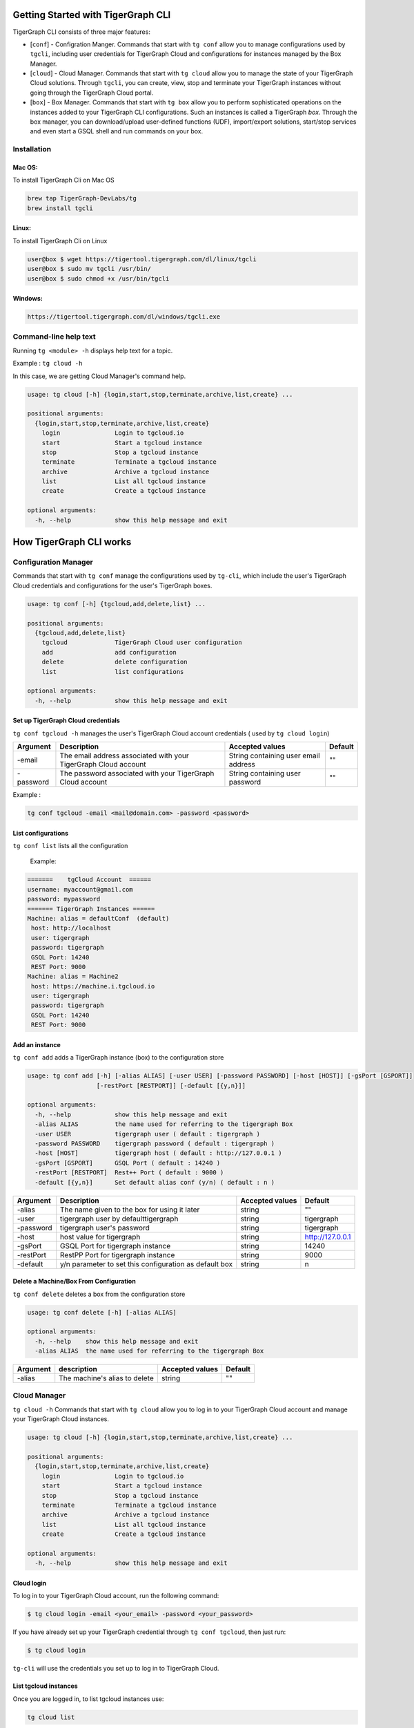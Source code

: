
Getting Started with TigerGraph CLI
===================================

TigerGraph CLI consists of three major features:


* [\ ``conf``\ ]  - Configration Manger. Commands that start with ``tg conf`` allow you to manage configurations used by ``tgcli``\ , including user credentials for TigerGraph Cloud and configurations for instances managed by the Box Manager. 
* [\ ``cloud``\ ] - Cloud Manager. Commands that start with ``tg cloud`` allow you to manage the state of your TigerGraph Cloud solutions. Through ``tgcli``\ , you can create, view, stop and terminate your TigerGraph instances without going through the TigerGraph Cloud portal. 
* [\ ``box``\ ] - Box Manager. Commands that start with ``tg box`` allow you to perform sophisticated operations on the instances added to your TigerGraph CLI configurations. Such an instances is called a TigerGraph *box*. Through the box manager, you can download/upload user-defined functions (UDF), import/export solutions, start/stop services and even start a GSQL shell and run commands on your box. 

Installation
------------

Mac OS:
^^^^^^^

To install TigerGraph Cli on Mac OS

.. code-block::

   brew tap TigerGraph-DevLabs/tg
   brew install tgcli

Linux:
^^^^^^

To install TigerGraph Cli on Linux 

.. code-block:: SHELL

   user@box $ wget https://tigertool.tigergraph.com/dl/linux/tgcli
   user@box $ sudo mv tgcli /usr/bin/
   user@box $ sudo chmod +x /usr/bin/tgcli

Windows:
^^^^^^^^

.. code-block::

   https://tigertool.tigergraph.com/dl/windows/tgcli.exe

Command-line help text
----------------------

Running ``tg <module> -h`` displays help text for a topic. 

Example : ``tg cloud -h`` 

In this case, we are getting Cloud Manager's command help. 

.. code-block::

   usage: tg cloud [-h] {login,start,stop,terminate,archive,list,create} ...

   positional arguments:
     {login,start,stop,terminate,archive,list,create}
       login               Login to tgcloud.io
       start               Start a tgcloud instance
       stop                Stop a tgcloud instance
       terminate           Terminate a tgcloud instance
       archive             Archive a tgcloud instance
       list                List all tgcloud instance
       create              Create a tgcloud instance

   optional arguments:
     -h, --help            show this help message and exit

How TigerGraph CLI works
========================

Configuration Manager
---------------------

Commands that start with ``tg conf`` manage the configurations used by ``tg-cli``\ , which include the user's TigerGraph Cloud credentials and configurations for the user's TigerGraph boxes. 

.. code-block::

   usage: tg conf [-h] {tgcloud,add,delete,list} ...

   positional arguments:
     {tgcloud,add,delete,list}
       tgcloud             TigerGraph Cloud user configuration
       add                 add configuration
       delete              delete configuration
       list                list configurations

   optional arguments:
     -h, --help            show this help message and exit

Set up TigerGraph Cloud credentials
^^^^^^^^^^^^^^^^^^^^^^^^^^^^^^^^^^^

``tg conf tgcloud -h`` manages the user's TigerGraph Cloud account credentials ( used by ``tg cloud login``\ )

.. list-table::
   :header-rows: 1

   * - Argument
     - Description
     - Accepted values
     - Default
   * - -email
     - The email address associated with your TigerGraph Cloud account
     - String containing user email address
     - ""
   * - -password
     - The password associated with your TigerGraph Cloud account
     - String containing user password
     - ""


Example : 

.. code-block::

   tg conf tgcloud -email <mail@domain.com> -password <password>

List configurations
^^^^^^^^^^^^^^^^^^^

``tg conf list`` lists all the configuration 

 Example:

.. code-block::

   =======    tgCloud Account  ======
   username: myaccount@gmail.com
   password: mypassword
   ======= TigerGraph Instances ======
   Machine: alias = defaultConf  (default)  
    host: http://localhost
    user: tigergraph
    password: tigergraph
    GSQL Port: 14240
    REST Port: 9000
   Machine: alias = Machine2
    host: https://machine.i.tgcloud.io
    user: tigergraph
    password: tigergraph
    GSQL Port: 14240
    REST Port: 9000

Add an instance
^^^^^^^^^^^^^^^

``tg conf add`` adds a TigerGraph instance (box) to the configuration store

.. code-block::

   usage: tg conf add [-h] [-alias ALIAS] [-user USER] [-password PASSWORD] [-host [HOST]] [-gsPort [GSPORT]]
                      [-restPort [RESTPORT]] [-default [{y,n}]]

   optional arguments:
     -h, --help            show this help message and exit
     -alias ALIAS          the name used for referring to the tigergraph Box
     -user USER            tigergraph user ( default : tigergraph )
     -password PASSWORD    tigergraph password ( default : tigergraph )
     -host [HOST]          tigergraph host ( default : http://127.0.0.1 )
     -gsPort [GSPORT]      GSQL Port ( default : 14240 )
     -restPort [RESTPORT]  Rest++ Port ( default : 9000 )
     -default [{y,n}]      Set default alias conf (y/n) ( default : n )

.. list-table::
   :header-rows: 1

   * - Argument
     - Description
     - Accepted values
     - Default
   * - -alias
     - The name given to the box for using it later
     - string
     - ""
   * - -user
     - tigergraph user by defaulttigergraph
     - string
     - tigergraph
   * - -password
     - tigergraph user's password
     - string
     - tigergraph
   * - -host
     - host value for tigergraph
     - string
     - http://127.0.0.1
   * - -gsPort
     - GSQL Port for tigergraph instance
     - string
     - 14240
   * - -restPort
     - RestPP Port for tigergraph instance
     - string
     - 9000
   * - -default
     - y/n parameter to set this configuration as default box
     - string
     - n


Delete a Machine/Box From Configuration
^^^^^^^^^^^^^^^^^^^^^^^^^^^^^^^^^^^^^^^

``tg conf delete`` deletes a box from the configuration store

.. code-block::

   usage: tg conf delete [-h] [-alias ALIAS]

   optional arguments:
     -h, --help    show this help message and exit
     -alias ALIAS  the name used for referring to the tigergraph Box

.. list-table::
   :header-rows: 1

   * - Argument
     - description
     - Accepted values
     - Default
   * - -alias
     - The machine's alias to delete
     - string
     - ""


Cloud Manager
-------------

``tg cloud -h`` Commands that start with ``tg cloud`` allow you to log in to your TigerGraph Cloud account and manage your TigerGraph Cloud instances.

.. code-block::

   usage: tg cloud [-h] {login,start,stop,terminate,archive,list,create} ...

   positional arguments:
     {login,start,stop,terminate,archive,list,create}
       login               Login to tgcloud.io
       start               Start a tgcloud instance
       stop                Stop a tgcloud instance
       terminate           Terminate a tgcloud instance
       archive             Archive a tgcloud instance
       list                List all tgcloud instance
       create              Create a tgcloud instance

   optional arguments:
     -h, --help            show this help message and exit

Cloud login
^^^^^^^^^^^

To log in to your TigerGraph Cloud account, run the following command:

.. code-block:: SHELL

   $ tg cloud login -email <your_email> -password <your_password>

If you have already set up your TigerGraph credential through ``tg conf tgcloud``\ , then just run:

.. code-block::

   $ tg cloud login

``tg-cli`` will use the credentials you set up to log in to TigerGraph Cloud.

List tgcloud instances
^^^^^^^^^^^^^^^^^^^^^^

Once you are logged in, to list tgcloud instances use:

.. code-block::

   tg cloud list

.. code-block::

   usage: tg cloud list [-h] [-activeonly [{y,n}]] [-o [{stdout,json}]]

   optional arguments:
     -h, --help           show this help message and exit
     -activeonly [{y,n}]  Hide terminated Boxes
     -o [{stdout,json}]   Output for the tigergraph-cli

.. list-table::
   :header-rows: 1

   * - argument
     - description
     - accepted values
     - default
   * - -activeonly
     - list only active instances ( no terminated )
     - string
     - "y"
   * - -o
     - output mode stdout or json
     - string
     - "stdout"


Start/Stop/Terminate/Archive a TigerGraph Cloud solution
^^^^^^^^^^^^^^^^^^^^^^^^^^^^^^^^^^^^^^^^^^^^^^^^^^^^^^^^

To change the state of a machine on TigerGraph Cloud use:

.. code-block::

   tg cloud start -id <machine-id-from-list>
   tg cloud stop -id <machine-id-from-list>
   tg cloud terminate -id <machine-id-from-list>
   tg cloud archive -id <machine-id-from-list>

Box Manager
-----------

``tg box -h`` Commands that start with ``tg box`` allow you to perform sophisticated operations on your TigerGraph instances (boxes). 

.. code-block::

   usage: tg box [-h] {demos,algos,gsql,udf,udt,services,backup,import,starter-kit} ...

   positional arguments:
     {demos,algos,gsql,udf,udt,services,backup,import,starter-kit}
       demos               Loads demos to TigerGraph box.
       algos               Loads algos to TigerGraph box.
       gsql                Execute a gsql terminal.
       udf                 get/update UDF for TigerGraph box.
       udt                 get/update UDT for TigerGraph box.
       services            Start/Stop GPE/GSE/RESTPP Services in TigerGraph box.
       backup              Backup a TigerGraph box.
       import              Import a TigerGraph box from a ZIP file.
       starter-kit         Load a starter kit to TigerGraph box

   optional arguments:
     -h, --help            show this help message and exit

Launch a GSQL terminal
^^^^^^^^^^^^^^^^^^^^^^

This function launches a GSQL terminal ( Pure Python )

.. code-block:: SHELL

   user@box $ tg box gsql -alias <your_box_alias>
   Welcome to tigergraph
   GSQL >

.. code-block::

   usage: tg box gsql [-h] [-alias ALIAS] [-user USER] [-password PASSWORD] [-host [HOST]] [-gsPort [GSPORT]]

   optional arguments:
     -h, --help          show this help message and exit
     -alias ALIAS        tigergraph Box to use
     -user USER          tigergraph user ( default : tigergraph )
     -password PASSWORD  tigergraph password ( default : tigergraph )
     -host [HOST]        tigergraph host ( default : http://127.0.0.1)
     -gsPort [GSPORT]    GSQL Port ( default : 14240 )

UDF Download/Upload
^^^^^^^^^^^^^^^^^^^

Download/Upload UDF 

.. code-block:: SHELL

   user@box $ tg box udf -alias <your_box_alias> -ops download
   user@box $ tg box udf -alias <your_box_alias> -ops upload

Full usage:

.. code-block::

   usage: tg box udf [-h] [-alias ALIAS] [-user USER] [-password PASSWORD] [-host [HOST]] [-gsPort [GSPORT]]
                     [-ops {download,upload}]

   optional arguments:
     -h, --help            show this help message and exit
     -alias ALIAS          tigergraph Box to use
     -user USER            tigergraph user ( default : tigergraph )
     -password PASSWORD    tigergraph password ( default : tigergraph )
     -host [HOST]          tigergraph host ( default : http://127.0.0.1)
     -gsPort [GSPORT]      GSQL Port ( default : 14240 )
     -ops {download,upload}
                           upload/download UDF ( default : download )

UDT Download/Upload
^^^^^^^^^^^^^^^^^^^

Download/Upload UDT

.. code-block:: SHELL

   user@box $ tg box udt -alias <your_box_alias> -ops download
   user@box $ tg box udt -alias <your_box_alias> -ops upload

Full usage: 

.. code-block::

   usage: tg box udt [-h] [-alias ALIAS] [-user USER] [-password PASSWORD] [-host [HOST]] [-gsPort [GSPORT]]
                     [-ops {download,upload}]

   optional arguments:
     -h, --help            show this help message and exit
     -alias ALIAS          tigergraph Box to use
     -user USER            tigergraph user ( default : tigergraph )
     -password PASSWORD    tigergraph password ( default : tigergraph )
     -host [HOST]          tigergraph host ( default : http://127.0.0.1 )
     -gsPort [GSPORT]      GSQL Port ( default : 14240 )
     -ops {download,upload}
                           upload/download UDT ( default : download )

Manage GPE/GSE/RESTPP Services
^^^^^^^^^^^^^^^^^^^^^^^^^^^^^^

start/stop GPE/GSE/RESTPP

.. code-block:: SHELL

   user@box $ tg box services -alias <your_box_alias> -ops start
   user@box $ tg box services -alias <your_box_alias> -ops stop

Full usage:

.. code-block::

   usage: tg box services [-h] [-user USER] [-password PASSWORD] [-host [HOST]] [-gsPort [GSPORT]] [-ops {start,stop}]

   optional arguments:
     -h, --help          show this help message and exit
     -user USER          tigergraph user ( default : tigergraph )
     -password PASSWORD  tigergraph password ( default : tigergraph )
     -host [HOST]        tigergraph host ( default : http://127.0.0.1 )
     -gsPort [GSPORT]    GSQL Port ( default : 14240 )
     -ops {start,stop}   start/stop GPE/GSE/RESTPP ( default : start )

backup a TigerGraph Instance ( Full , Data , Schema )
^^^^^^^^^^^^^^^^^^^^^^^^^^^^^^^^^^^^^^^^^^^^^^^^^^^^^

Backup a tigergraph instance 

.. code-block:: SHELL

   user@box $ tg box backup -alias <your_box_alias>

Full usage:

.. code-block::

   usage: tg box backup [-h] [-alias ALIAS] [-user USER] [-password PASSWORD] [-host [HOST]] [-gsPort [GSPORT]]
                        [-restPort [RESTPORT]] [-t {ALL,SCHEMA,DATA}]

   optional arguments:
     -h, --help            show this help message and exit
     -alias ALIAS          tigergraph Box to use
     -user USER            tigergraph user ( default : tigergraph )
     -password PASSWORD    tigergraph password ( default : tigergraph )
     -host [HOST]          tigergraph host ( default : http://127.0.0.1 )
     -gsPort [GSPORT]      GSQL Port ( default : 14240 )
     -restPort [RESTPORT]  Rest Port ( default : 9000 )
     -t {ALL,SCHEMA,DATA}  backup Mode ( default : ALL )

Demos , Algos , Starter-Kit , Restore (Import) ( Pending - Work in progress )
^^^^^^^^^^^^^^^^^^^^^^^^^^^^^^^^^^^^^^^^^^^^^^^^^^^^^^^^^^^^^^^^^^^^^^^^^^^^^

:construction: these functionalities are pending release (work in progress).
